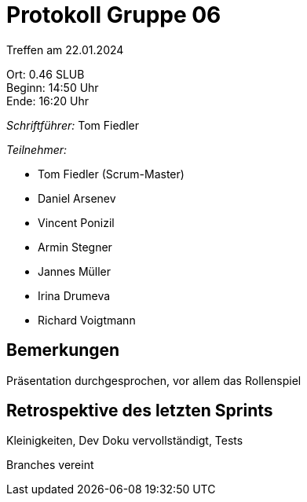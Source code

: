 = Protokoll Gruppe 06

Treffen am 22.01.2024

Ort:      0.46 SLUB +
Beginn:   14:50 Uhr +
Ende:     16:20 Uhr

__Schriftführer:__
Tom Fiedler

__Teilnehmer:__
//Tabellarisch oder Aufzählung, Kennzeichnung von Teilnehmern mit besonderer Rolle (z.B. Kunde)

- Tom Fiedler (Scrum-Master)
- Daniel Arsenev
- Vincent Ponizil
- Armin Stegner
- Jannes Müller
- Irina Drumeva
- Richard Voigtmann

== Bemerkungen
Präsentation durchgesprochen, vor allem das Rollenspiel

== Retrospektive des letzten Sprints
Kleinigkeiten, Dev Doku vervollständigt, Tests

Branches vereint

|===

